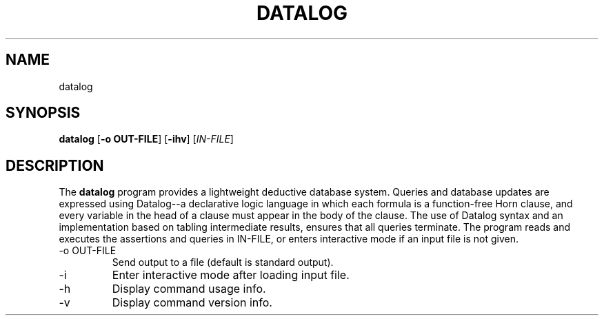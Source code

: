.TH "DATALOG" 1 "Jan 2012" "" ""
.SH NAME
datalog
.SH SYNOPSIS
.B datalog
.RB [ \-o\ OUT-FILE ]
.RB [ \-ihv ]
.RI [ IN-FILE ]
.br
.SH DESCRIPTION
.PP
The 
.B datalog
program provides a lightweight deductive database system.  Queries and
database updates are expressed using Datalog--a declarative logic
language in which each formula is a function-free Horn clause, and
every variable in the head of a clause must appear in the body of the
clause.  The use of Datalog syntax and an implementation based on
tabling intermediate results, ensures that all queries terminate.  The
program reads and executes the assertions and queries in
.RI IN-FILE,
or enters interactive mode if an input file is not given.
.TP
.RB \-o\ OUT-FILE
Send output to a file (default is standard output).
.TP
.RB \-i
Enter interactive mode after loading input file.
.TP
.RB \-h
Display command usage info.
.TP
.RB \-v
Display command version info.
